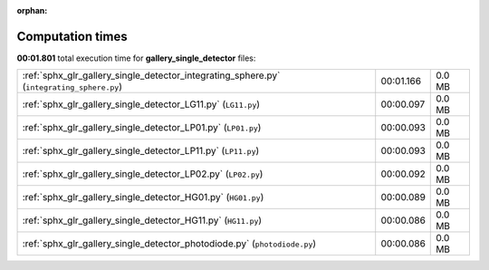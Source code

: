 
:orphan:

.. _sphx_glr_gallery_single_detector_sg_execution_times:


Computation times
=================
**00:01.801** total execution time for **gallery_single_detector** files:

+-------------------------------------------------------------------------------------------+-----------+--------+
| :ref:`sphx_glr_gallery_single_detector_integrating_sphere.py` (``integrating_sphere.py``) | 00:01.166 | 0.0 MB |
+-------------------------------------------------------------------------------------------+-----------+--------+
| :ref:`sphx_glr_gallery_single_detector_LG11.py` (``LG11.py``)                             | 00:00.097 | 0.0 MB |
+-------------------------------------------------------------------------------------------+-----------+--------+
| :ref:`sphx_glr_gallery_single_detector_LP01.py` (``LP01.py``)                             | 00:00.093 | 0.0 MB |
+-------------------------------------------------------------------------------------------+-----------+--------+
| :ref:`sphx_glr_gallery_single_detector_LP11.py` (``LP11.py``)                             | 00:00.093 | 0.0 MB |
+-------------------------------------------------------------------------------------------+-----------+--------+
| :ref:`sphx_glr_gallery_single_detector_LP02.py` (``LP02.py``)                             | 00:00.092 | 0.0 MB |
+-------------------------------------------------------------------------------------------+-----------+--------+
| :ref:`sphx_glr_gallery_single_detector_HG01.py` (``HG01.py``)                             | 00:00.089 | 0.0 MB |
+-------------------------------------------------------------------------------------------+-----------+--------+
| :ref:`sphx_glr_gallery_single_detector_HG11.py` (``HG11.py``)                             | 00:00.086 | 0.0 MB |
+-------------------------------------------------------------------------------------------+-----------+--------+
| :ref:`sphx_glr_gallery_single_detector_photodiode.py` (``photodiode.py``)                 | 00:00.086 | 0.0 MB |
+-------------------------------------------------------------------------------------------+-----------+--------+
